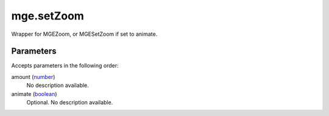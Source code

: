 mge.setZoom
====================================================================================================

Wrapper for MGEZoom, or MGESetZoom if set to animate.

Parameters
----------------------------------------------------------------------------------------------------

Accepts parameters in the following order:

amount (`number`_)
    No description available.

animate (`boolean`_)
    Optional. No description available.

.. _`boolean`: ../../../lua/type/boolean.html
.. _`number`: ../../../lua/type/number.html
